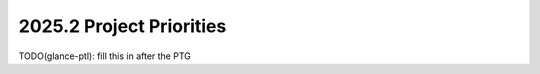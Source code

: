 .. _2025.2-priorities:

=========================
2025.2 Project Priorities
=========================

TODO(glance-ptl): fill this in after the PTG




